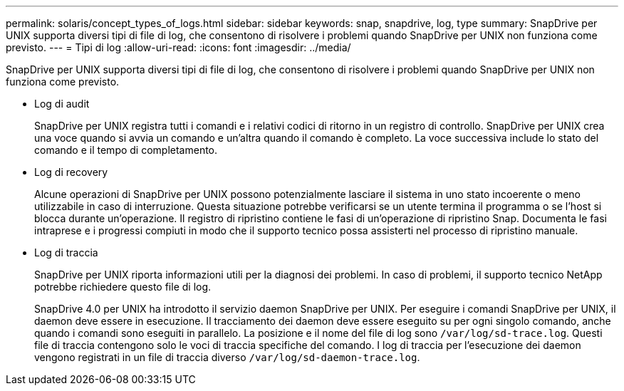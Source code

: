 ---
permalink: solaris/concept_types_of_logs.html 
sidebar: sidebar 
keywords: snap, snapdrive, log, type 
summary: SnapDrive per UNIX supporta diversi tipi di file di log, che consentono di risolvere i problemi quando SnapDrive per UNIX non funziona come previsto. 
---
= Tipi di log
:allow-uri-read: 
:icons: font
:imagesdir: ../media/


[role="lead"]
SnapDrive per UNIX supporta diversi tipi di file di log, che consentono di risolvere i problemi quando SnapDrive per UNIX non funziona come previsto.

* Log di audit
+
SnapDrive per UNIX registra tutti i comandi e i relativi codici di ritorno in un registro di controllo. SnapDrive per UNIX crea una voce quando si avvia un comando e un'altra quando il comando è completo. La voce successiva include lo stato del comando e il tempo di completamento.

* Log di recovery
+
Alcune operazioni di SnapDrive per UNIX possono potenzialmente lasciare il sistema in uno stato incoerente o meno utilizzabile in caso di interruzione. Questa situazione potrebbe verificarsi se un utente termina il programma o se l'host si blocca durante un'operazione. Il registro di ripristino contiene le fasi di un'operazione di ripristino Snap. Documenta le fasi intraprese e i progressi compiuti in modo che il supporto tecnico possa assisterti nel processo di ripristino manuale.

* Log di traccia
+
SnapDrive per UNIX riporta informazioni utili per la diagnosi dei problemi. In caso di problemi, il supporto tecnico NetApp potrebbe richiedere questo file di log.

+
SnapDrive 4.0 per UNIX ha introdotto il servizio daemon SnapDrive per UNIX. Per eseguire i comandi SnapDrive per UNIX, il daemon deve essere in esecuzione. Il tracciamento dei daemon deve essere eseguito su per ogni singolo comando, anche quando i comandi sono eseguiti in parallelo. La posizione e il nome del file di log sono `/var/log/sd-trace.log`. Questi file di traccia contengono solo le voci di traccia specifiche del comando. I log di traccia per l'esecuzione dei daemon vengono registrati in un file di traccia diverso `/var/log/sd-daemon-trace.log`.


